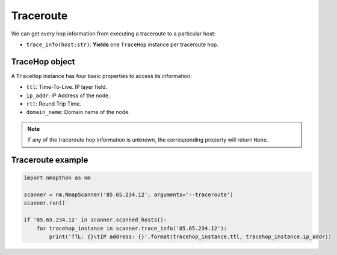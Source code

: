 Traceroute
==========

We can get every hop information from executing a traceroute to a particular host:

- ``trace_info(host:str)``: **Yields** one ``TraceHop`` instance per traceroute hop.
  
TraceHop object
+++++++++++++++

A ``TraceHop`` instance has four basic properties to access its information:

- ``ttl``: Time-To-Live. IP layer field.  
- ``ip_addr``: IP Address of the node.  
- ``rtt``: Round Trip Time.  
- ``domain_name``: Domain name of the node.  

.. note::

    If any of the traceroute hop information is unknown, the corresponding property will return ``None``.

Traceroute example
++++++++++++++++++

.. code-block:: python

    import nmapthon as nm

    scanner = nm.NmapScanner('85.65.234.12', arguments='--traceroute')
    scanner.run()

    if '85.65.234.12' in scanner.scanned_hosts():
        for tracehop_instance in scanner.trace_info('85.65.234.12'):
            print('TTL: {}\tIP address: {}'.format(tracehop_instance.ttl, tracehop_instance.ip_addr))


